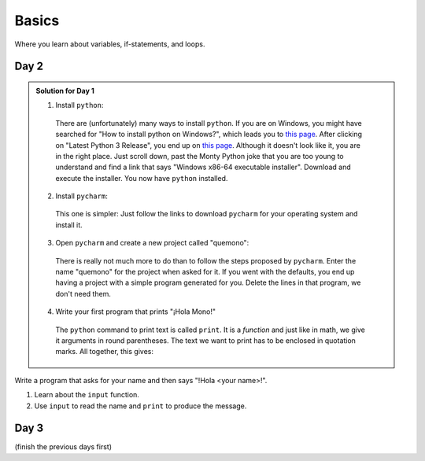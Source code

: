 .. _sec_basics:

Basics
======

Where you learn about variables, if-statements, and loops.


Day 2
-----

.. admonition:: Solution for Day 1
  :class: toggle

  1. Install ``python``:

    There are (unfortunately) many ways to install ``python``. If you are on
    Windows, you might have searched for "How to install python on Windows?",
    which leads you to `this page
    <https://www.python.org/downloads/windows/>`_. After clicking on "Latest
    Python 3 Release", you end up on `this page
    <https://www.python.org/downloads/release/python-390/>`_. Although it
    doesn't look like it, you are in the right place. Just scroll down, past
    the Monty Python joke that you are too young to understand and find a link
    that says "Windows x86-64 executable installer". Download and execute the
    installer. You now have ``python`` installed.

  2. Install ``pycharm``:

    This one is simpler: Just follow the links to download ``pycharm`` for your
    operating system and install it.

  3. Open ``pycharm`` and create a new project called "quemono":

    There is really not much more to do than to follow the steps proposed by
    ``pycharm``. Enter the name "quemono" for the project when asked for it. If
    you went with the defaults, you end up having a project with a simple
    program generated for you. Delete the lines in that program, we don't need
    them.

  4. Write your first program that prints "¡Hola Mono!"

    The ``python`` command to print text is called ``print``. It is a
    `function` and just like in math, we give it arguments in round
    parentheses. The text we want to print has to be enclosed in quotation
    marks. All together, this gives:

    .. jupyter-execute::

      print("¡Hola Mono!")

Write a program that asks for your name and then says "!Hola <your name>!".

1. Learn about the ``input`` function.
2. Use ``input`` to read the name and ``print`` to produce the message.

Day 3
-----

(finish the previous days first)
